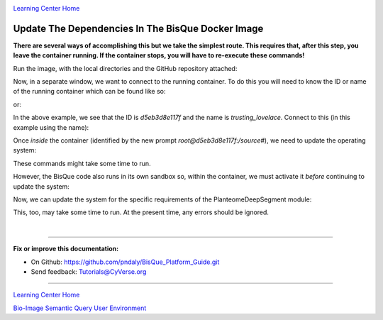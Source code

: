 |CyVerse logo|_

|Home_Icon|_
`Learning Center Home <http://learning.cyverse.org/>`_

.. _step5.rst:

Update The Dependencies In The BisQue Docker Image
--------------------------------------------------

**There are several ways of accomplishing this but we take the simplest route. This requires that, after this step,
you leave the container running. If the container stops, you will have to re-execute these commands!**

Run the image, with the local directories and the GitHub repository attached:

.. code-block:: bash
  :emphasize-lines: 1-4

  docker run -p 9898:8080 \
  -v ~/bisque-docker/container-modules:/source/modules \
  -v ~/bisque-docker/container-data:/source/data \
  cbiucsb/bisque05:stable

Now, in a separate window, we want to connect to the running container. To do this you will need to know the ID or
name of the running container which can be found like so:

.. code-block:: bash
  :emphasize-lines: 2

  # get the container ID
  list_containers | grep bisque05 | cut -d' ' -f1
  d5eb3d8e117f

or:

.. code-block:: bash
  :emphasize-lines: 2

  # get the container name
  list_containers | grep bisque05 | rev | cut -d' ' -f1
  trusting_lovelace

In the above example, we see that the ID is `d5eb3d8e117f` and the name is `trusting_lovelace`. Connect to this (in this
example using the name):

.. code-block:: bash
  :emphasize-lines: 1

  docker exec -it trusting_lovelace bash
  root@d5eb3d8e117f:/source#

Once *inside* the container (identified by the new prompt `root@d5eb3d8e117f:/source#`), we need to update the
operating system:

.. code-block:: bash
  :emphasize-lines: 2-6

  # inside the container, run these command(s)
  apt-get -y update && apt-get -y upgrade && apt-get autoremove
  apt-get -y install python-pip python-setuptools python-dev \
    python-lxml python-tk python-matplotlib python-numpy \
    python-scipy python-skimage gcc g++ curl
  curl https://bootstrap.pypa.io/get-pip.py | python

These commands might take some time to run.

However, the BisQue code  also runs in its own sandbox so, within the container, we must activate it *before* continuing
to update the system:

.. code-block:: bash
  :emphasize-lines: 2

  # inside the container, run this command
  source /usr/lib/bisque/bin/activate
  (bisque) root@d5eb3d8e117f:/source/modules/PlanteomeDeepSegment#

Now, we can update the system for the specific requirements of the PlanteomeDeepSegment module:

.. code-block:: bash
  :emphasize-lines: 2, 3

  # inside the container and the sandbox, run this command
  cd /source/modules/PlanteomeDeepSegment
  pip install -r requirements.txt

This, too, may take some time to run. At the present time, any errors should be ignored.

|

----

**Fix or improve this documentation:**

- On Github: https://github.com/pndaly/BisQue_Platform_Guide.git
- Send feedback: `Tutorials@CyVerse.org <Tutorials@CyVerse.org>`_

----

|Home_Icon|_
`Learning Center Home <http://learning.cyverse.org/>`_

|Bisque_Icon|_
`Bio-Image Semantic Query User Environment <http://bisque.cyverse.org>`_

.. |CyVerse logo| image:: ./img/cyverse_rgb.png
    :width: 500
    :height: 100
.. |Home_Icon| image:: ./img/homeicon.png
    :width: 25
    :height: 25
.. |Bisque_Icon| image:: ./img/bisque/Bisque-Icon.png
    :width: 25
    :height: 25
.. |Bisque_Logo| image:: ./img/bisque/Bisque-Logo.png
    :width: 50
    :height: 20
.. _CyVerse logo: http://learning.cyverse.org/
.. _Home_Icon: http://learning.cyverse.org/
.. _Bisque_Icon: http://bisque.cyverse.org/
